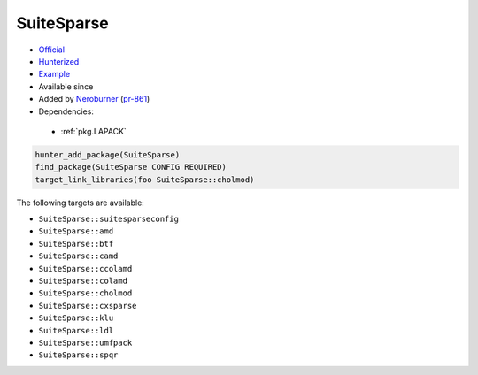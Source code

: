.. spelling::

    SuiteSparse

.. index:: math ; SuiteSparse

.. _pkg.SuiteSparse:

SuiteSparse
===========

.. |hunter| image:: https://img.shields.io/badge/hunter-v0.19.31-blue.svg
  :target: https://github.com/cpp-pm/hunter/releases/tag/v0.19.31
  :alt: Hunter v0.19.31

-  `Official <https://github.com/jlblancoc/suitesparse-metis-for-windows>`__
-  `Hunterized <https://github.com/hunter-packages/suitesparse-metis-for-windows>`__
-  `Example <https://github.com/cpp-pm/hunter/blob/master/examples/SuiteSparse/CMakeLists.txt>`__
- Available since |hunter|
-  Added by `Neroburner <https://github.com/NeroBurner>`__ (`pr-861 <https://github.com/ruslo/hunter/pull/861>`__)
-  Dependencies:

  - :ref:`pkg.LAPACK`

.. code-block:: cmake

    hunter_add_package(SuiteSparse)
    find_package(SuiteSparse CONFIG REQUIRED)
    target_link_libraries(foo SuiteSparse::cholmod)

The following targets are available:

- ``SuiteSparse::suitesparseconfig``
- ``SuiteSparse::amd``
- ``SuiteSparse::btf``
- ``SuiteSparse::camd``
- ``SuiteSparse::ccolamd``
- ``SuiteSparse::colamd``
- ``SuiteSparse::cholmod``
- ``SuiteSparse::cxsparse``
- ``SuiteSparse::klu``
- ``SuiteSparse::ldl``
- ``SuiteSparse::umfpack``
- ``SuiteSparse::spqr``
